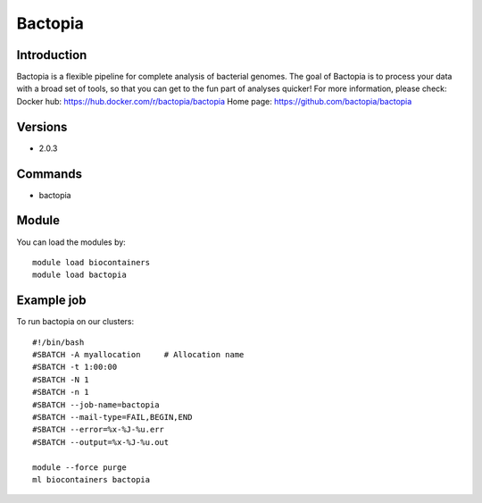 .. _backbone-label:

Bactopia
==============================

Introduction
~~~~~~~~
Bactopia is a flexible pipeline for complete analysis of bacterial genomes. The goal of Bactopia is to process your data with a broad set of tools, so that you can get to the fun part of analyses quicker!
For more information, please check:
Docker hub: https://hub.docker.com/r/bactopia/bactopia 
Home page: https://github.com/bactopia/bactopia

Versions
~~~~~~~~
- 2.0.3

Commands
~~~~~~~
- bactopia

Module
~~~~~~~~
You can load the modules by::

    module load biocontainers
    module load bactopia

Example job
~~~~~
To run bactopia on our clusters::

    #!/bin/bash
    #SBATCH -A myallocation     # Allocation name
    #SBATCH -t 1:00:00
    #SBATCH -N 1
    #SBATCH -n 1
    #SBATCH --job-name=bactopia
    #SBATCH --mail-type=FAIL,BEGIN,END
    #SBATCH --error=%x-%J-%u.err
    #SBATCH --output=%x-%J-%u.out

    module --force purge
    ml biocontainers bactopia


